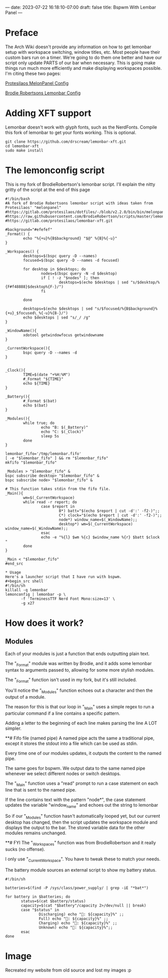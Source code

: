 ---
date: 2023-07-22 16:18:10-07:00
draft: false
title: Bspwm With Lembar Panel
---

* Preface
The Arch Wiki doesn't provide any information on how to get lemonbar
setup with workspace switching, window titles, etc.
Most people have their custom bars run on a timer.
We're going to do them one better and have our script only update PARTS of our bar when necessary.
This is going make things run much more efficiently and make displaying workspaces possible.
I'm citing these two pages:

[[https://gitlab.com/protesilaos/dotfiles/-/blob/v2.2.0/bin/bin/melonpanel][Protesilaos MelonPanel Config]]

[[https://raw.githubusercontent.com/BrodieRobertson/scripts/master/lemonbar/lemonconfig][Brodie Robertsons Lemonbar Config]]

* Adding XFT support
Lemonbar doesn't work with glyph fonts, such as the NerdFonts.
Compile this fork of lemonbar to get your fonts working.
This is optional.

#+begin_src shell
git clone https://github.com/drscream/lemonbar-xft.git
cd lemonbar-xft
sudo make install
#+end_src

* The lemonconfig script
This is my fork of BrodieRobertson's lemonbar script.
I'll explain the nitty gritty of the script at the end of this page

#+begin_src shell
#!/bin/bash
#A fork of Brodie Robertsons lemonbar script with ideas taken from Protesilaos' "melonpanel"
#https://gitlab.com/protesilaos/dotfiles/-/blob/v2.2.0/bin/bin/melonpanel
#https://raw.githubusercontent.com/BrodieRobertson/scripts/master/lemonbar/lemonconfig
#https://gitlab.com/protesilaos/lemonbar-xft.git

#background="#efefef"
_Format() {
        echo "%{+u}%{B$background} "$@" %{B}%{-u}"
}

_Workspaces() {
        desktops=$(bspc query -D --names)
        focused=$(bspc query -D --names -d focused)

        for desktop in $desktops; do
                nodes=$(bspc query -N -d $desktop)
                if [ ! -z "$nodes" ]; then
                        desktops=$(echo $desktops | sed "s/$desktop/%{F#f48888}$desktop%{F-}/")
                fi

        done

        desktops=$(echo $desktops | sed "s/$focused/%{B$background}%{+u}_$focused\_%{-u}%{B-}/")
        echo $desktops | sed "s/_/ /g"
}

_WindowName(){
        xdotool getwindowfocus getwindowname
}

_CurrentWorkspace(){
        bspc query -D --names -d
}


_Clock(){
        TIME=$(date "+%H:%M")
        #_Format "${TIME}"
        echo ${TIME}
}

_Battery(){
        #_Format $(bat)
        echo $(bat)
}

_Modules(){
        while true; do
                echo "B: $(_Battery)"
                echo "C: $(_Clock)"
                sleep 5s
        done
}

lemonbar_fifo='/tmp/lemonbar.fifo'
[ -e "$lemonbar_fifo" ] && rm "$lemonbar_fifo"
mkfifo "$lemonbar_fifo"

_Modules > "$lemonbar_fifo" &
bspc subscribe desktop> "$lemonbar_fifo" &
bspc subscribe node> "$lemonbar_fifo" &

# This function takes stdin from the fifo file.
_Main(){
        wm=$(_CurrentWorkspace)
        while read -r report; do
                case $report in
                        B*) batt="$(echo $report | cut -d':' -f2-)";;
                        C*) clock="$(echo $report | cut -d':' -f2-)";;
                        node*) window_name=$(_WindowName);;
                        desktop*) wm=$(_CurrentWorkspace) window_name=$(_WindowName);;
                esac
                echo -e "%{l} $wm %{c} $window_name %{r} $batt $clock "
        done
}

_Main < "$lemonbar_fifo"
#end_src

* Usage
Here's a launcher script that I have run with bspwm.
#+begin_src shell
#!/bin/sh
killall -q lemonbar
lemonconfig | lemonbar -p \
       -f 'TerminessTTF Nerd Font Mono:size=13' \
       -g x27
#+end_src

* How does it work?
** Modules
Each of your modules is just a function that ends outputting plain text.

The "_Format" module was written by Brodie, and it adds some lemonbar syntax to arguments passed to, allowing for some more stylish modules.

The "_Format" function isn't used in my fork, but it's still included.

You'll notice the "_Modules" function echoes out a character and then the output of a module.

The reason for this is that our loop in "_Main" uses a simple regex to run a particular command if a line contains a specific pattern.

Adding a letter to the beginning of each line makes parsing the line A LOT simpler.

**# Fifo file (named pipe)
A named pipe acts the same a traditional pipe, except it stores the stdout into a file which can be used as stdin.

Every time one of our modules updates, it outputs the content to the named pipe.

The same goes for bspwm. We output data to the same named pipe whenever we select different nodes or switch desktops.

The "_Main" function uses a "read" prompt to run a case statement on each line that is sent to the named pipe.

If the line contains text with the pattern "node*", the case statement updates the variable "window_name" and echoes out the string to lemonbar

So if our "_Modules" function hasn't automatically looped yet, but our current desktop has changed, then the script updates the workspace module and displays the output to the bar. The stored variable data for the other modules remains unchanged.

**# FYI
The "_Workspaces" function was from BrodieRobertson and it really sucks (no offense).

I only use "_CurrentWorkspace". You have to tweak these to match your needs.

The battery module sources an external script to show my battery
status.

#+begin_src
#!/bin/sh

batteries=$(find -P /sys/class/power_supply/ | grep -iE "*bat*")

for battery in $batteries; do
       status=$(cat $battery/status)
       capacity=$(cat "$battery"/capacity 2>/dev/null || break)
       case "$status" in
               Discharging) echo ": ${capacity}%" ;;
               Full) echo ": ${capacity}%" ;;
               Charging) echo ": ${capacity}%" ;;
               Unknown) echo ": ${capacity}%";;
       esac
done
#+end_src

* Image
Recreated my website from old source and lost my images :p
